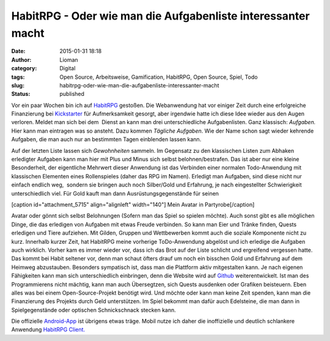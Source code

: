 HabitRPG - Oder wie man die Aufgabenliste interessanter macht
#############################################################
:date: 2015-01-31 18:18
:author: Lioman
:category: Digital
:tags: Open Source, Arbeitsweise, Gamification, HabitRPG, Open Source, Spiel, Todo
:slug: habitrpg-oder-wie-man-die-aufgabenliste-interessanter-macht
:status: published

|habitrpg_pixel|\ Vor ein paar Wochen bin ich auf
`HabitRPG <https://habitrpg.com>`__ gestoßen. Die Webanwendung hat vor
einiger Zeit durch eine erfolgreiche Finanzierung bei
`Kickstarter <https://www.kickstarter.com/projects/lefnire/habitrpg-mobile?ref=nav_search>`__
für Aufmerksamkeit gesorgt, aber irgendwie hatte ich diese Idee wieder
aus den Augen verloren. Meldet man sich bei dem  Dienst an kann man drei
unterschiedliche Aufgabenlisten. Ganz klassisch: *Aufgaben.* Hier kann
man eintragen was so ansteht. Dazu kommen *Tägliche Aufgaben*. Wie der
Name schon sagt wieder kehrende Aufgaben, die man auch nur an bestimmten
Tagen einblenden lassen kann.

|Gewohnheitenliste_auf_HabitRPG|

Auf der letzten Liste lassen sich *Gewohnheiten* sammeln. Im Gegensatz
zu den klassischen Listen zum Abhaken erledigter Aufgaben kann man hier
mit Plus und Minus sich selbst belohnen/bestrafen. Das ist aber nur eine
kleine Besonderheit, der eigentliche Mehrwert dieser Anwendung ist das
Verbinden einer normalen Todo-Anwendung mit klassischen Elementen eines
Rollenspieles (daher das RPG im Namen). Erledigt man Aufgaben, sind
diese nicht nur einfach endlich weg,  sondern sie bringen auch noch
Silber/Gold und Erfahrung, je nach eingestellter Schwierigkeit
unterschiedlich viel. Für Gold kauft man dann Ausrüstungsgegenstände für
seinen

[caption id="attachment\_5715" align="alignleft" width="140"]\ |Mein_Avatar| Mein Avatar in Partyrobe[/caption]

Avatar oder gönnt sich selbst Belohnungen (Sofern man das Spiel so
spielen möchte). Auch sonst gibt es alle möglichen Dinge, die das
erledigen von Aufgaben mit etwas Freude verbinden. So kann man Eier und
Tränke finden, Quests erledigen und Tiere aufziehen. Mit Gilden, Gruppen
und Wettbewerben kommt auch die soziale Komponente nicht zu kurz.
Innerhalb kurzer Zeit, hat HabitRPG meine vorherige ToDo-Anwendung
abgelöst und ich erledige die Aufgaben auch wirklich. Vorher kam es
immer wieder vor, dass ich das Brot auf der Liste schlicht und
ergreifend vergessen hatte. Das kommt bei Habit seltener vor, denn man
schaut öfters drauf um noch ein bisschen Gold und Erfahrung auf dem
Heimweg abzustauben. Besonders sympatisch ist, dass man die Plattform
aktiv mitgestalten kann. Je nach eigenen Fähigkeiten kann man sich
unterschiedlich einbringen, denn die Website wird auf
`Github <https://github.com/HabitRPG/habitrpg>`__ weiterentwickelt. Ist
man des Programmierens nicht mächtig, kann man auch Übersegtzen, sich
Quests ausdenken oder Grafiken beisteuern. Eben alles was bei einem
Open-Source-Projekt benötigt wird. Und möchte oder kann man keine Zeit
spenden, kann man die Finanzierung des Projekts durch Geld unterstützen.
Im Spiel bekommt man dafür auch Edelsteine, die man dann in
Spielgegenstände oder optischen Schnickschnack stecken kann.

Die offizielle
`Android-App <https://play.google.com/store/apps/details?id=com.ocdevel.habitrpg>`__
ist übrigens etwas träge. Mobil nutze ich daher die inoffizielle und
deutlich schlankere Anwendung `HabitRPG
Client. <https://play.google.com/store/apps/details?id=com.magicmicky.habitrpgmobileapp>`__

.. |habitrpg_pixel| image:: {filename}/images/habitrpg_pixel.png
   :class: alignleft size-full wp-image-5713
   :width: 440px
   :height: 160px
   :target: {filename}/images/habitrpg_pixel.png
.. |Gewohnheitenliste_auf_HabitRPG| image:: {filename}/images/habit_gewohnheiten.png
   :class: size-full wp-image-5712
   :width: 360px
   :height: 366px
   :target: {filename}/images/habit_gewohnheiten.png
   :alt: Gewohnheitenliste auf `HabitRPG <http://habitrpg.com>`__
.. |Mein_Avatar| image:: {filename}/images/Habit_Avatar.png
   :class: size-full wp-image-5715
   :width: 140px
   :height: 146px
   :target: {filename}/images/Habit_Avatar.png
